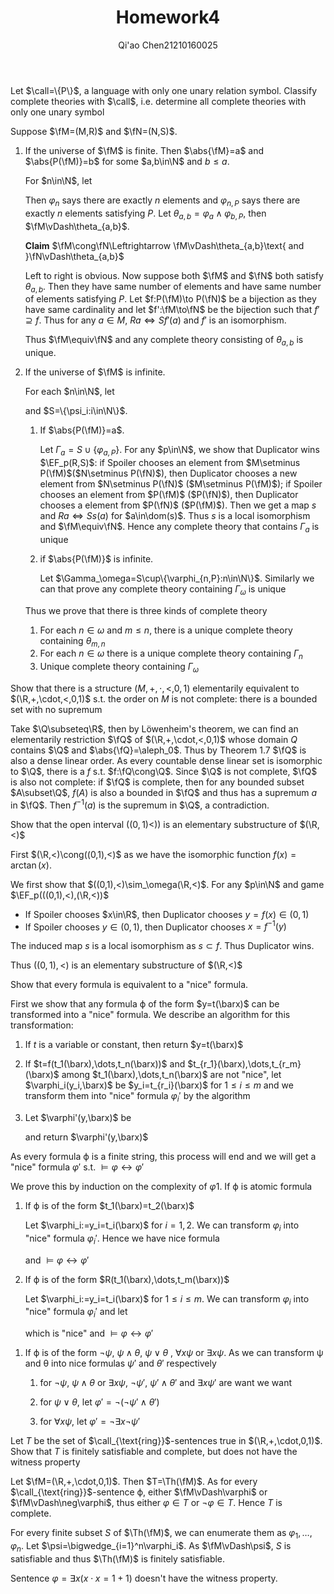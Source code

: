 #+TITLE: Homework4

#+AUTHOR: Qi'ao Chen@@latex:\\@@21210160025
#+OPTIONS: toc:nil
#+LATEX_HEADER: \input{../../../../preamble-lite.tex}
#+LATEX_HEADER: \def \EF {\text{EF}}

#+BEGIN_exercise
Let \(\call=\{P\}\), a language with only one unary relation symbol. Classify complete theories
with \(\call\), i.e. determine all complete theories with only one unary symbol
#+END_exercise

#+BEGIN_proof
Suppose \(\fM=(M,R)\) and \(\fN=(N,S)\).

1. If the universe of \(\fM\) is finite. Then \(\abs{\fM}=a\) and \(\abs{P(\fM)}=b\) for some \(a,b\in\N\)
   and \(b\le a\).

   For \(n\in\N\), let
   \begin{align*}
   &\varphi_n=\exists x_1\dots x_n(\bigwedge_{1\le i<j\le n}x_i\neq x_j\wedge\forall x(\bigwedge_{i=1}^nx=x_i))\\
   &\varphi_{n,P}=\exists x_1\dots x_n(\bigwedge_{1\le i<j\le n}x_i\neq x_j\wedge\forall x(\bigwedge_{i=1}^nx=x_i)\wedge\bigwedge_{i=1}^nP(x_i))\\
   \end{align*}
   Then \(\varphi_n\) says there are exactly \(n\) elements and \(\varphi_{n,P}\) says there are exactly \(n\)
   elements satisfying \(P\). Let \(\theta_{a,b}=\varphi_a\wedge\varphi_{b,P}\), then \(\fM\vDash\theta_{a,b}\).

   *Claim* \(\fM\cong\fN\Leftrightarrow \fM\vDash\theta_{a,b}\text{ and }\fN\vDash\theta_{a,b}\)

   Left to right is obvious. Now suppose both \(\fM\) and \(\fN\) both satisfy \(\theta_{a,b}\). Then they
   have same number of elements and have same number of elements satisfying \(P\).
   Let \(f:P(\fM)\to P(\fN)\) be a bijection as they have same cardinality and let \(f':\fM\to\fN\) be the
   bijection such that \(f'\supseteq f\). Thus for any \(a\in M\), \(Ra\Leftrightarrow Sf'(a)\) and \(f'\) is an isomorphism.

   Thus \(\fM\equiv\fN\) and any complete theory consisting of \(\theta_{a,b}\) is unique.

2. If the universe of \(\fM\) is infinite.

   For each \(n\in\N\), let
   \begin{equation*}
   \psi_n=\exists x_1\dots x_n(\bigwedge_{1\le i<j\le n}x_i\neq x_j)
   \end{equation*}
   and \(S=\{\psi_i:i\in\N\}\).
   1. If \(\abs{P(\fM)}=a\).

      Let \(\Gamma_a=S\cup\{\varphi_{a,P}\}\). For any \(p\in\N\), we show that Duplicator wins \(\EF_p(R,S)\): if
      Spoiler chooses an element from \(M\setminus P(\fM)\)(\(N\setminus P(\fN)\)), then Duplicator chooses a new element
      from \(N\setminus P(\fN)\) (\(M\setminus P(\fM)\)); if Spoiler chooses an element from \(P(\fM)\) (\(P(\fN)\)), then
      Duplicator chooses a element from \(P(\fN)\) (\(P(\fM)\)). Then we get a map \(s\)
      and \(Ra\Leftrightarrow Ss(a)\) for \(a\in\dom(s)\). Thus \(s\) is a local isomorphism and \(\fM\equiv\fN\). Hence any
      complete theory that contains \(\Gamma_a\) is unique
   2. if \(\abs{P(\fM)}\) is infinite.

      Let \(\Gamma_\omega=S\cup\{\varphi_{n,P}:n\in\N\}\). Similarly we can that prove any complete theory containing \(\Gamma_\omega\) is
      unique


   Thus we prove that there is three kinds of complete theory
   1. For each \(n\in\omega\) and \(m\le n\), there is a unique complete theory containing \(\theta_{m,n}\)
   2. For each \(n\in\omega\) there is a unique complete theory containing \(\Gamma_n\)
   3. Unique complete theory containing \(\Gamma_\omega\)
#+END_proof

#+BEGIN_exercise
Show that there is a structure \((M,+,\cdot,<,0,1)\) elementarily equivalent to \((\R,+,\cdot,<,0,1)\) s.t.
the order on \(M\) is not complete: there is a bounded set with no supremum
#+END_exercise

#+BEGIN_proof
Take \(\Q\subseteq\R\), then by Löwenheim's theorem, we can find an elementarily restriction \(\fQ\)
of \((\R,+,\cdot,<,0,1)\) whose domain \(Q\) contains \(\Q\) and \(\abs{\fQ}=\aleph_0\). Thus by Theorem 1.7 \(\fQ\) is
also a dense linear order. As every countable dense linear set is isomorphic to \(\Q\), there is
a \(f\) s.t. \(f:\fQ\cong\Q\).
Since \(\Q\) is not complete, \(\fQ\) is also not complete: if \(\fQ\) is complete, then for any bounded
subset \(A\subset\Q\), \(f(A)\) is also a bounded in \(\fQ\) and thus has a supremum \(a\) in \(\fQ\).
Then \(f^{-1}(a)\) is the supremum in \(\Q\), a contradiction.
#+END_proof

#+BEGIN_exercise
Show that the open interval \(((0,1)<))\) is an elementary substructure of \((\R,<)\)
#+END_exercise

#+BEGIN_proof
First \((\R,<)\cong((0,1),<)\) as we have the isomorphic function \(f(x)=\arctan(x)\).

We first show that \(((0,1),<)\sim_\omega(\R,<)\). For any \(p\in\N\) and game \(\EF_p(((0,1),<),(\R,<))\)
 * If Spoiler chooses \(x\in\R\), then Duplicator chooses \(y=f(x)\in(0,1)\)
 * If Spoiler chooses \(y\in(0,1)\), then Duplicator chooses \(x=f^{-1}(y)\)
The induced map \(s\) is a local isomorphism as \(s\subset f\). Thus Duplicator wins.

Thus \(((0,1),<)\) is an elementary substructure of \((\R,<)\)
#+END_proof

#+BEGIN_exercise
Show that every formula is equivalent to a "nice" formula.
#+END_exercise

#+BEGIN_proof
First we show that any formula \varphi of the form \(y=t(\barx)\) can be transformed into a
"nice" formula. We describe an algorithm for this transformation:
1. If \(t\) is a variable or constant, then return \(y=t(\barx)\)
2. If \(t=f(t_1(\barx),\dots,t_n(\barx))\) and
    \(t_{r_1}(\barx),\dots,t_{r_m}(\barx)\) among \(t_1(\barx),\dots,t_n(\barx)\) are not "nice", let
   \(\varphi_i(y_i,\barx)\) be \(y_i=t_{r_i}(\barx)\) for \(1\le i\le m\) and we transform them into "nice"
   formula \(\varphi_i'\) by the algorithm
3. Let \(\varphi'(y,\barx)\) be
   \begin{equation*}
   y=\exists y_1\dots y_m\left( f(t_1(\barx),\dots,t_n(\barx))^{t_{r_1}(\barx),\dots,t_{r_m}(\barx)}_{y_1,\dots,y_n}
   \wedge\bigwedge_{i=1}^m\varphi_i'(y_i,\barx)
    \right)
   \end{equation*}
   and return \(\varphi'(y,\barx)\)
As every formula \varphi is a finite string, this process will end and we will get a "nice" formula \(\varphi'\)
s.t. \(\vDash\varphi\leftrightarrow\varphi'\)

We prove this by induction on the complexity of \varphi
1. If \varphi is atomic formula
   1. If \varphi is of the form \(t_1(\barx)=t_2(\barx)\)

      Let \(\varphi_i:=y_i=t_i(\barx)\) for \(i=1,2\). We can transform \(\varphi_i\) into "nice" formula \(\varphi_i'\).
      Hence we have nice formula
      \begin{equation*}
      \varphi'(\barx):=\exists y_1y_2(y_1=y_2\wedge\varphi_1'(y_1,\barx)\wedge\varphi_2'(y_2,\barx))
      \end{equation*}
      and \(\vDash\varphi\leftrightarrow\varphi'\)

   2. If \varphi is of the form \(R(t_1(\barx),\dots,t_m(\barx))\)

      Let \(\varphi_i:=y_i=t_i(\barx)\) for \(1\le i\le m\). We can transform \(\varphi_i\) into "nice" formula \(\varphi_i'\)
      and let
      \begin{equation*}
      \varphi'(\barx):=\exists y_1\dots y_n\left(
      R(y_1,\dots,y_m)\wedge\bigwedge_{i=1}^m\varphi_i'(y_i,\barx)\right)
      \end{equation*}
      which is  "nice" and \(\vDash\varphi\leftrightarrow\varphi'\)

2. If \varphi is of the form \(\neg\psi\), \(\psi\wedge\theta\), \(\psi\vee\theta\) , \(\forall x\psi\) or \(\exists x\psi\). As we can transform \psi and \theta into nice
   formulas \(\psi'\) and \(\theta'\) respectively
   1. for \(\neg\psi\), \(\psi\wedge\theta\) or \(\exists x\psi\), \(\neg\psi'\), \(\psi'\wedge\theta'\) and \(\exists x\psi'\) are want we want

   2. for \(\psi\vee\theta\), let \(\varphi'=\neg(\neg\psi'\wedge\theta')\)

   3. for \(\forall x\psi\), let \(\varphi'=\neg\exists x\neg\psi'\)

#+END_proof

#+BEGIN_exercise
Let \(T\) be the set of \(\call_{\text{ring}}\)-sentences true in \((\R,+,\cdot,0,1)\). Show that \(T\) is
finitely satisfiable and complete, but does not have the witness property
#+END_exercise

#+BEGIN_proof
Let \(\fM=(\R,+,\cdot,0,1)\). Then \(T=\Th(\fM)\). As for every \(\call_{\text{ring}}\)-sentence \varphi,
either \(\fM\vDash\varphi\) or \(\fM\vDash\neg\varphi\), thus either \(\varphi\in T\) or \(\neg\varphi\in T\). Hence \(T\) is complete.

For every finite subset \(S\) of \(\Th(\fM)\), we can enumerate them as \(\varphi_1,\dots,\varphi_n\). Let \(\psi=\bigwedge_{i=1}^n\varphi_i\).
As \(\fM\vDash\psi\), \(S\) is satisfiable and thus \(\Th(\fM)\) is finitely satisfiable.

Sentence \(\varphi=\exists x(x\cdot x=1+1)\) doesn't have the witness property.
#+END_proof
